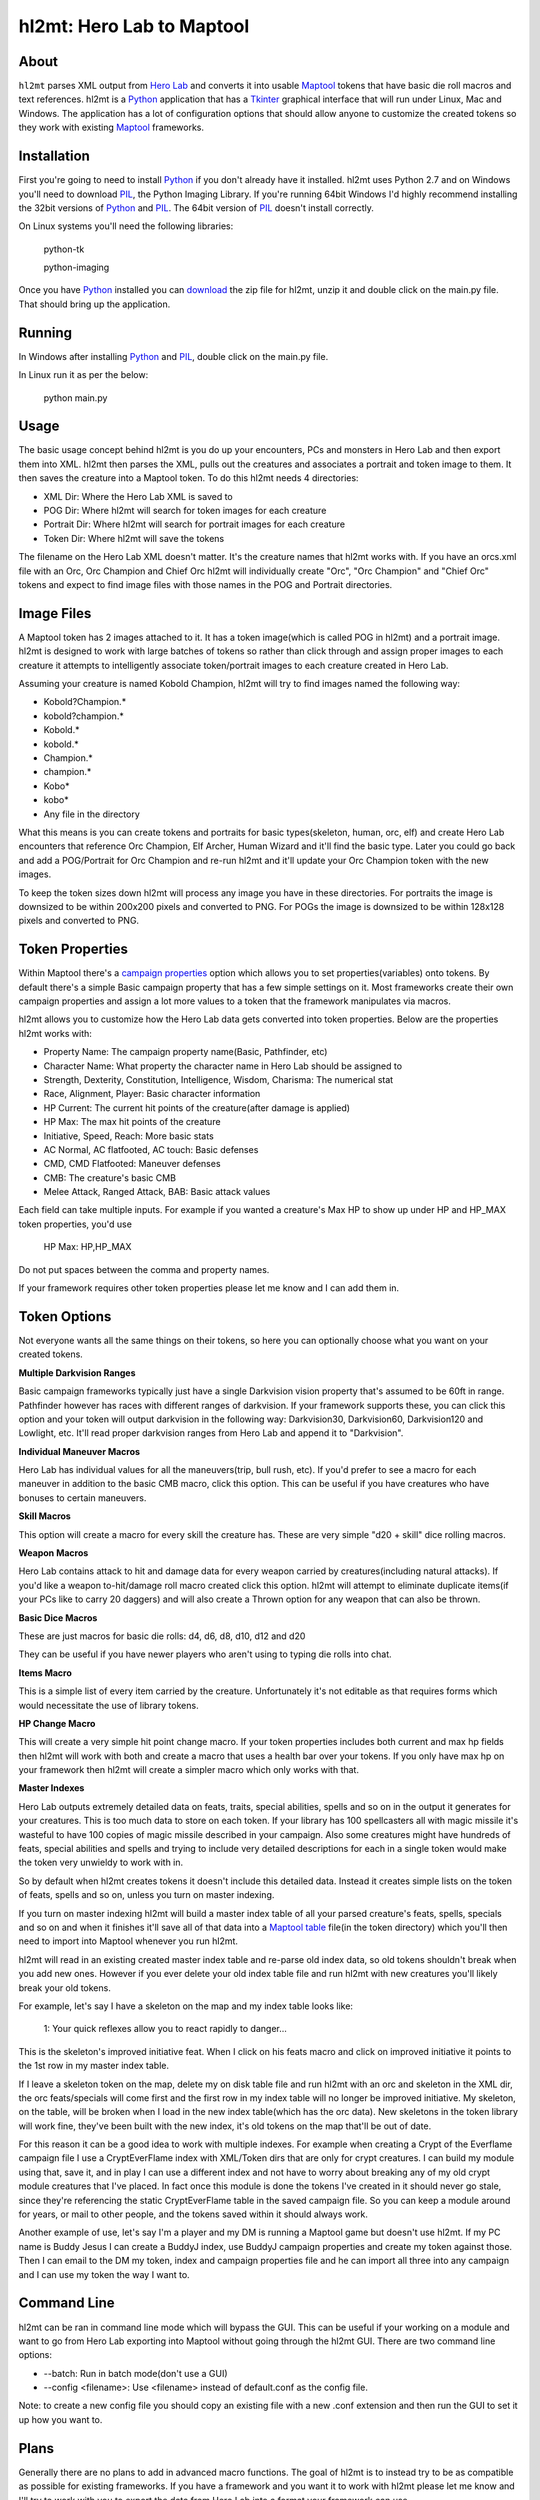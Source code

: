 =========
hl2mt: Hero Lab to Maptool
=========

About
-----

``hl2mt`` parses XML output from `Hero Lab <http://wolflair.com/index.php?context=hero_lab>`_ and converts it into
usable Maptool_ tokens that have basic die roll macros and text references. hl2mt is a Python_ application that has a
Tkinter_ graphical interface that will run under Linux, Mac and Windows. The application has a lot of configuration
options that should allow anyone to customize the created tokens so they work with existing Maptool_ frameworks.


Installation
------------

First you're going to need to install Python_ if you don't already have it installed. hl2mt uses Python 2.7 and on
Windows you'll need to download PIL_, the Python Imaging Library. If you're running 64bit Windows I'd highly recommend
installing the 32bit versions of Python_ and PIL_. The 64bit version of PIL_ doesn't install correctly.

On Linux systems you'll need the following libraries:

    python-tk

    python-imaging

Once you have Python_ installed you can download_ the zip file for hl2mt, unzip it and double click on the main.py
file. That should bring up the application.


Running
-------

In Windows after installing Python_ and PIL_, double click on the main.py file.

In Linux run it as per the below:

    python main.py


Usage
-----

The basic usage concept behind hl2mt is you do up your encounters, PCs and monsters in Hero Lab and then export them
into XML. hl2mt then parses the XML, pulls out the creatures and associates a portrait and token image to them. It then
saves the creature into a Maptool token. To do this hl2mt needs 4 directories:

- XML Dir: Where the Hero Lab XML is saved to
- POG Dir: Where hl2mt will search for token images for each creature
- Portrait Dir: Where hl2mt will search for portrait images for each creature
- Token Dir: Where hl2mt will save the tokens

The filename on the Hero Lab XML doesn't matter. It's the creature names that hl2mt works with. If you have an orcs.xml
file with an Orc, Orc Champion and Chief Orc hl2mt will individually create "Orc", "Orc Champion" and "Chief Orc" tokens
and expect to find image files with those names in the POG and Portrait directories.

Image Files
-----------

A Maptool token has 2 images attached to it. It has a token image(which is called POG in hl2mt) and a portrait image.
hl2mt is designed to work with large batches of tokens so rather than click through and assign proper images to each
creature it attempts to intelligently associate token/portrait images to each creature created in Hero Lab.

Assuming your creature is named Kobold Champion, hl2mt will try to find images named the following way:

- Kobold?Champion.*
- kobold?champion.*
- Kobold.*
- kobold.*
- Champion.*
- champion.*
- Kobo*
- kobo*
- Any file in the directory

What this means is you can create tokens and portraits for basic types(skeleton, human, orc, elf) and create
Hero Lab encounters that reference Orc Champion, Elf Archer, Human Wizard and it'll find the basic type. Later
you could go back and add a POG/Portrait for Orc Champion and re-run hl2mt and it'll update your Orc Champion
token with the new images.

To keep the token sizes down hl2mt will process any image you have in these directories. For portraits the
image is downsized to be within 200x200 pixels and converted to PNG. For POGs the image is downsized to be within
128x128 pixels and converted to PNG.


Token Properties
----------------

Within Maptool there's a `campaign properties <http://lmwcs.com/rptools/wiki/Introduction_to_Properties>`_ option
which allows you to set properties(variables) onto tokens. By default there's a simple Basic campaign property
that has a few simple settings on it. Most frameworks create their own campaign properties and assign a lot more
values to a token that the framework manipulates via macros.

hl2mt allows you to customize how the Hero Lab data gets converted into token properties. Below are the properties
hl2mt works with:

- Property Name: The campaign property name(Basic, Pathfinder, etc)
- Character Name: What property the character name in Hero Lab should be assigned to
- Strength, Dexterity, Constitution, Intelligence, Wisdom, Charisma: The numerical stat
- Race, Alignment, Player: Basic character information
- HP Current: The current hit points of the creature(after damage is applied)
- HP Max: The max hit points of the creature
- Initiative, Speed, Reach: More basic stats
- AC Normal, AC flatfooted, AC touch: Basic defenses
- CMD, CMD Flatfooted: Maneuver defenses
- CMB: The creature's basic CMB
- Melee Attack, Ranged Attack, BAB: Basic attack values

Each field can take multiple inputs. For example if you wanted a creature's Max HP to show up under HP and HP_MAX
token properties, you'd use

    HP Max: HP,HP_MAX

Do not put spaces between the comma and property names.

If your framework requires other token properties please let me know and I can add them in.

Token Options
-------------

Not everyone wants all the same things on their tokens, so here you can optionally choose what you want on your
created tokens.

**Multiple Darkvision Ranges**

Basic campaign frameworks typically just have a single Darkvision vision property that's assumed to be 60ft in
range. Pathfinder however has races with different ranges of darkvision. If your framework supports these, you
can click this option and your token will output darkvision in the following way: Darkvision30, Darkvision60,
Darkvision120 and Lowlight, etc. It'll read proper darkvision ranges from Hero Lab and append it to "Darkvision".

**Individual Maneuver Macros**

Hero Lab has individual values for all the maneuvers(trip, bull rush, etc). If you'd prefer to see a macro for
each maneuver in addition to the basic CMB macro, click this option. This can be useful if you have creatures
who have bonuses to certain maneuvers.

**Skill Macros**

This option will create a macro for every skill the creature has. These are very simple "d20 + skill" dice rolling
macros.

**Weapon Macros**

Hero Lab contains attack to hit and damage data for every weapon carried by creatures(including natural attacks).
If you'd like a weapon to-hit/damage roll macro created click this option. hl2mt will attempt to eliminate duplicate
items(if your PCs like to carry 20 daggers) and will also create a Thrown option for any weapon that can also be
thrown.

**Basic Dice Macros**

These are just macros for basic die rolls: d4, d6, d8, d10, d12 and d20

They can be useful if you have newer players who aren't using to typing die rolls into chat.

**Items Macro**

This is a simple list of every item carried by the creature. Unfortunately it's not editable as that requires forms
which would necessitate the use of library tokens.

**HP Change Macro**

This will create a very simple hit point change macro. If your token properties includes both current and max hp
fields then hl2mt will work with both and create a macro that uses a health bar over your tokens. If you only
have max hp on your framework then hl2mt will create a simpler macro which only works with that.

**Master Indexes**

Hero Lab outputs extremely detailed data on feats, traits, special abilities, spells and so on in the output it
generates for your creatures. This is too much data to store on each token. If your library has 100 spellcasters
all with magic missile it's wasteful to have 100 copies of magic missile described in your campaign. Also some
creatures might have hundreds of feats, special abilities and spells and trying to include very detailed descriptions
for each in a single token would make the token very unwieldy to work with in.

So by default when hl2mt creates tokens it doesn't include this detailed data. Instead it creates simple lists
on the token of feats, spells and so on, unless you turn on master indexing.

If you turn on master indexing hl2mt will build a master index table of all your parsed creature's feats, spells,
specials and so on and when it finishes it'll save all of that data into a
`Maptool table <http://www.youtube.com/watch?v=Lqfi0-5CEF4>`_ file(in the token directory) which you'll then need
to import into Maptool whenever you run hl2mt.

hl2mt will read in an existing created master index table and re-parse old index data, so old tokens shouldn't break
when you add new ones. However if you ever delete your old index table file and run hl2mt with new creatures you'll
likely break your old tokens.

For example, let's say I have a skeleton on the map and my index table looks like:

    1: Your quick reflexes allow you to react rapidly to danger...

This is the skeleton's improved initiative feat. When I click on his feats macro and click on improved initiative
it points to the 1st row in my master index table.

If I leave a skeleton token on the map, delete my on disk table file and run hl2mt with an orc and skeleton in the XML
dir, the orc feats/specials will come first and the first row in my index table will no longer be improved initiative.
My skeleton, on the table, will be broken when I load in the new index table(which has the orc data). New skeletons
in the token library will work fine, they've been built with the new index, it's old tokens on the map that'll be
out of date.

For this reason it can be a good idea to work with multiple indexes. For example when creating a Crypt of the
Everflame campaign file I use a CryptEverFlame index with XML/Token dirs that are only for crypt creatures. I can
build my module using that, save it, and in play I can use a different index and not have to worry about
breaking any of my old crypt module creatures that I've placed. In fact once this module is done the tokens I've
created in it should never go stale, since they're referencing the static CryptEverFlame table in the saved campaign
file. So you can keep a module around for years, or mail to other people, and the tokens saved within it should
always work.

Another example of use, let's say I'm a player and my DM is running a Maptool game but doesn't use hl2mt. If my
PC name is Buddy Jesus I can create a BuddyJ index, use BuddyJ campaign properties and create my token against those.
Then I can email to the DM my token, index and campaign properties file and he can import all three into any campaign
and I can use my token the way I want to.

Command Line
------------

hl2mt can be ran in command line mode which will bypass the GUI. This can be useful if your working on a module
and want to go from Hero Lab exporting into Maptool without going through the hl2mt GUI. There are two command
line options:

- --batch: Run in batch mode(don't use a GUI)
- --config <filename>: Use <filename> instead of default.conf as the config file.

Note: to create a new config file you should copy an existing file with a new .conf extension and then run the GUI to
set it up how you want to.

Plans
-----

Generally there are no plans to add in advanced macro functions. The goal of hl2mt is to instead try to be as
compatible as possible for existing frameworks. If you have a framework and you want it to work with hl2mt please
let me know and I'll try to work with you to export the data from Hero Lab into a format your framework can use.


License
-------

``hl2mt`` is released under the GPLv3 license.

.. _maptool: http://www.rptools.net/?page=maptool
.. _python: http://www.python.org/
.. _tkinter: http://docs.python.org/2/library/tkinter.html
.. _download: http://hg.tarsis.org/hl2mt/archive/tip.zip
.. _pil: http://www.pythonware.com/products/pil/